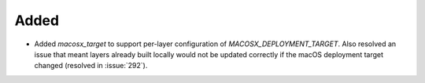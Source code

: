 Added
-----

- Added `macosx_target` to support per-layer configuration of `MACOSX_DEPLOYMENT_TARGET`.
  Also resolved an issue that meant layers already built locally would not be updated
  correctly if the macOS deployment target changed (resolved in :issue:`292`).
